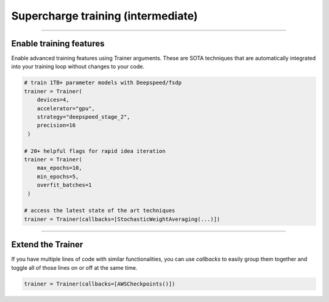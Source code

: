###################################
Supercharge training (intermediate)
###################################

----

************************
Enable training features
************************
Enable advanced training features using Trainer arguments. These are SOTA techniques that are automatically integrated into your training loop without changes to your code.

.. code::

   # train 1TB+ parameter models with Deepspeed/fsdp
   trainer = Trainer(
       devices=4, 
       accelerator="gpu", 
       strategy="deepspeed_stage_2", 
       precision=16
    )

   # 20+ helpful flags for rapid idea iteration 
   trainer = Trainer(
       max_epochs=10, 
       min_epochs=5, 
       overfit_batches=1
    )

   # access the latest state of the art techniques
   trainer = Trainer(callbacks=[StochasticWeightAveraging(...)])

----

******************
Extend the Trainer
******************

.. raw:: html

    <video width="100%" max-width="800px" controls autoplay muted playsinline
    src="https://pl-bolts-doc-images.s3.us-east-2.amazonaws.com/cb.m4v"></video>

If you have multiple lines of code with similar functionalities, you can use *callbacks* to easily group them together and toggle all of those lines on or off at the same time.

.. code::

   trainer = Trainer(callbacks=[AWSCheckpoints()])
